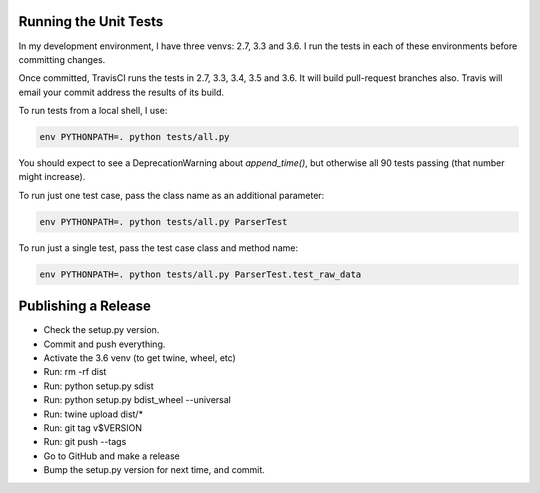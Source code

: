 Running the Unit Tests
======================

In my development environment, I have three venvs: 2.7, 3.3 and 3.6.  I run
the tests in each of these environments before committing changes.

Once committed, TravisCI runs the tests in 2.7, 3.3, 3.4, 3.5 and 3.6.  It will
build pull-request branches also.  Travis will email your commit address the
results of its build.

To run tests from a local shell, I use:

.. code-block:: bash

   env PYTHONPATH=. python tests/all.py

You should expect to see a DeprecationWarning about `append_time()`, but
otherwise all 90 tests passing (that number might increase).

To run just one test case, pass the class name as an additional parameter:

.. code-block:: bash

   env PYTHONPATH=. python tests/all.py ParserTest

To run just a single test, pass the test case class and method name:

.. code-block:: bash

   env PYTHONPATH=. python tests/all.py ParserTest.test_raw_data



Publishing a Release
====================

* Check the setup.py version.
* Commit and push everything.
* Activate the 3.6 venv (to get twine, wheel, etc)
* Run: rm -rf dist
* Run: python setup.py sdist
* Run: python setup.py bdist_wheel --universal
* Run: twine upload dist/*
* Run: git tag v$VERSION
* Run: git push --tags
* Go to GitHub and make a release
* Bump the setup.py version for next time, and commit.

